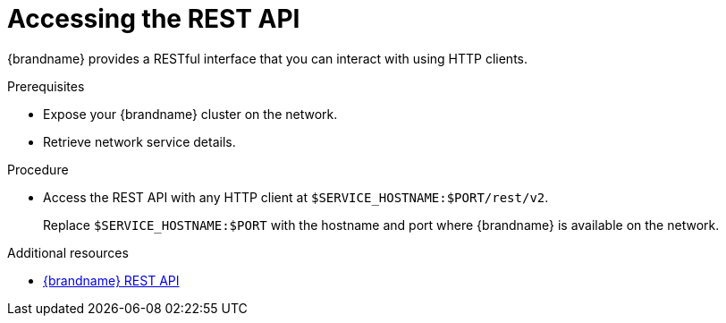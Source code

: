 [id='connecting-rest_{context}']
= Accessing the REST API

[role="_abstract"]
{brandname} provides a RESTful interface that you can interact with using HTTP clients.

.Prerequisites

* Expose your {brandname} cluster on the network.
* Retrieve network service details.

.Procedure

* Access the REST API with any HTTP client at `$SERVICE_HOSTNAME:$PORT/rest/v2`.
+
Replace `$SERVICE_HOSTNAME:$PORT` with the hostname and port where {brandname} is available on the network.

[role="_additional-resources"]
.Additional resources
* link:{rest_docs}[{brandname} REST API]
